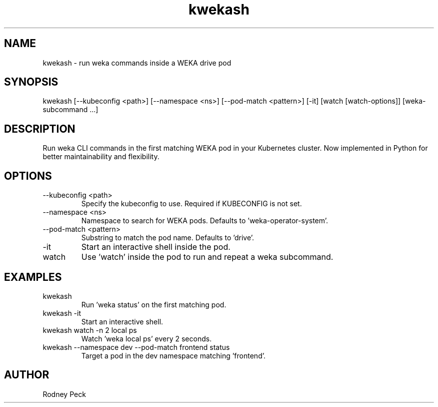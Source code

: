 .TH kwekash 1 "April 2025" "kwekash 2.0" "User Commands"
.SH NAME
kwekash \- run weka commands inside a WEKA drive pod

.SH SYNOPSIS
kwekash [--kubeconfig <path>] [--namespace <ns>] [--pod-match <pattern>] [-it] [watch [watch-options]] [weka-subcommand ...]

.SH DESCRIPTION
Run weka CLI commands in the first matching WEKA pod in your Kubernetes cluster.
Now implemented in Python for better maintainability and flexibility.

.SH OPTIONS
.TP
--kubeconfig <path>
Specify the kubeconfig to use. Required if KUBECONFIG is not set.

.TP
--namespace <ns>
Namespace to search for WEKA pods. Defaults to 'weka-operator-system'.

.TP
--pod-match <pattern>
Substring to match the pod name. Defaults to 'drive'.

.TP
-it
Start an interactive shell inside the pod.

.TP
watch
Use 'watch' inside the pod to run and repeat a weka subcommand.

.SH EXAMPLES
.TP
kwekash
Run 'weka status' on the first matching pod.

.TP
kwekash -it
Start an interactive shell.

.TP
kwekash watch -n 2 local ps
Watch 'weka local ps' every 2 seconds.

.TP
kwekash --namespace dev --pod-match frontend status
Target a pod in the dev namespace matching 'frontend'.

.SH AUTHOR
Rodney Peck
